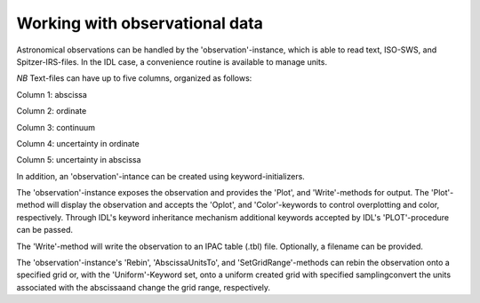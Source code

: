 
Working with observational data
====================================

Astronomical observations can be handled by the
'observation'-instance, which is able to read text, ISO-SWS, and
Spitzer-IRS-files. In the IDL case, a convenience routine is available
to manage units.

.. tabs::

    .. code-tab:: idl

        observation = OBJ_NEW('AmesPAHdbIDLSuite_Observation', $
                             'myObservationFile', $
                      Units=AmesPAHdbIDLSuite_CREATE_OBSERVATION_UNITS_S())

    .. code-tab:: python

        observation = observation('myObservationFile')

*NB* Text-files can have up to five columns, organized as follows:

Column 1: abscissa

Column 2: ordinate

Column 3: continuum

Column 4: uncertainty in ordinate

Column 5: uncertainty in abscissa

In addition, an 'observation'-intance can be created using
keyword-initializers.

.. tabs::

    .. code-tab:: idl

        observation = OBJ_NEW('AmesPAHdbIDLSuite_Observation', X=frequency, $
                                                               Y=intensity, $
                                                               ErrY=ystdev, $
                      Units=AmesPAHdbIDLSuite_CREATE_OBSERVATION_UNITS_S())

    .. code-tab:: python

        observation = observation(x=frequency, \
                                  y=intensity, \
                                  erry=ystdev)

The 'observation'-instance exposes the observation and provides the
'Plot', and 'Write'-methods for output. The 'Plot'- method will
display the observation and accepts the 'Oplot', and 'Color'-keywords
to control overplotting and color, respectively. Through IDL's keyword
inheritance mechanism additional keywords accepted by IDL's
'PLOT'-procedure can be passed.

.. tabs::

    .. code-tab:: idl

        observation->Plot,XRANGE=[2.5,15],/XSTYLE

    .. code-tab:: python

        observation.plot()

The 'Write'-method will write the observation to an IPAC table (.tbl)
file. Optionally, a filename can be provided.

.. tabs::

    .. code-tab:: idl

        observation->Write,'myFile'

    .. code-tab:: python

        observation.write('myFile')

The 'observation'-instance's 'Rebin', 'AbscissaUnitsTo',
and 'SetGridRange'-methods can rebin the observation onto a specified
grid or, with the 'Uniform'-Keyword set, onto a uniform created grid
with specified samplingconvert the units associated with the
abscissaand change the grid range, respectively.

.. tabs::

    .. code-tab:: idl

        observation->Rebin,myGrid

        observation->Rebin,5D,/Uniform

        observation->AbsciccaUnitsTo

        observation->SetGridRange,500,2000

    .. code-tab:: python

        observation.rebin(myGrid)

        observation.rebin(5.0, uniform=True)

        observation.AbsciccaUnitsTo

        observation.setgridrange(500,2000)

